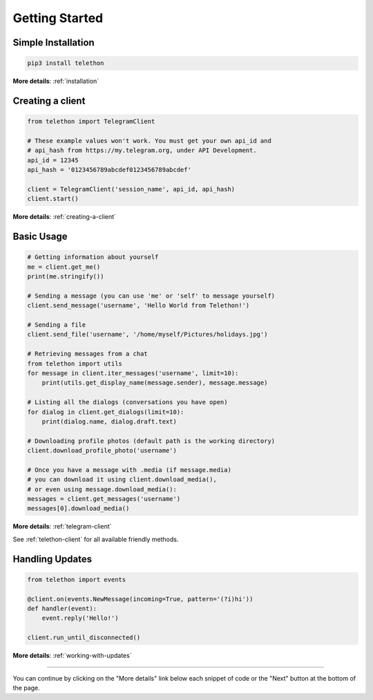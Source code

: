 .. _getting-started:


===============
Getting Started
===============


Simple Installation
*******************

.. code-block:: sh

    pip3 install telethon

**More details**: :ref:`installation`


Creating a client
*****************

.. code-block:: python

    from telethon import TelegramClient

    # These example values won't work. You must get your own api_id and
    # api_hash from https://my.telegram.org, under API Development.
    api_id = 12345
    api_hash = '0123456789abcdef0123456789abcdef'

    client = TelegramClient('session_name', api_id, api_hash)
    client.start()

**More details**: :ref:`creating-a-client`


Basic Usage
***********

.. code-block:: python

    # Getting information about yourself
    me = client.get_me()
    print(me.stringify())

    # Sending a message (you can use 'me' or 'self' to message yourself)
    client.send_message('username', 'Hello World from Telethon!')

    # Sending a file
    client.send_file('username', '/home/myself/Pictures/holidays.jpg')

    # Retrieving messages from a chat
    from telethon import utils
    for message in client.iter_messages('username', limit=10):
        print(utils.get_display_name(message.sender), message.message)

    # Listing all the dialogs (conversations you have open)
    for dialog in client.get_dialogs(limit=10):
        print(dialog.name, dialog.draft.text)

    # Downloading profile photos (default path is the working directory)
    client.download_profile_photo('username')

    # Once you have a message with .media (if message.media)
    # you can download it using client.download_media(),
    # or even using message.download_media():
    messages = client.get_messages('username')
    messages[0].download_media()

**More details**: :ref:`telegram-client`

See :ref:`telethon-client` for all available friendly methods.


Handling Updates
****************

.. code-block:: python

    from telethon import events

    @client.on(events.NewMessage(incoming=True, pattern='(?i)hi'))
    def handler(event):
        event.reply('Hello!')

    client.run_until_disconnected()

**More details**: :ref:`working-with-updates`


----------

You can continue by clicking on the "More details" link below each
snippet of code or the "Next" button at the bottom of the page.
